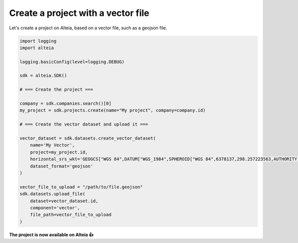 .. _create_project_with_vector:

Create a project with a vector file
====================================

Let's create a project on Alteia, based on a vector file, such as a geojson file.

.. code-block:: python

  import logging
  import alteia

  logging.basicConfig(level=logging.DEBUG)

  sdk = alteia.SDK()

  # === Create the project ===

  company = sdk.companies.search()[0]
  my_project = sdk.projects.create(name="My project", company=company.id)

  # === Create the vector dataset and upload it ===

  vector_dataset = sdk.datasets.create_vector_dataset(
      name='My Vector',
      project=my_project.id,
      horizontal_srs_wkt='GEOGCS["WGS 84",DATUM["WGS_1984",SPHEROID["WGS 84",6378137,298.257223563,AUTHORITY["EPSG","7030"]],TOWGS84[0,0,0,0,0,0,0],AUTHORITY["EPSG","6326"]],PRIMEM["Greenwich",0,AUTHORITY["EPSG","8901"]],UNIT["degree",0.0174532925199433,AUTHORITY["EPSG","9122"]],AUTHORITY["EPSG","4326"]]',
      dataset_format='geojson'
  )

  vector_file_to_upload = "/path/to/file.geojson"
  sdk.datasets.upload_file(
      dataset=vector_dataset.id,
      component='vector',
      file_path=vector_file_to_upload
  )

**The project is now available on Alteia 👍**
